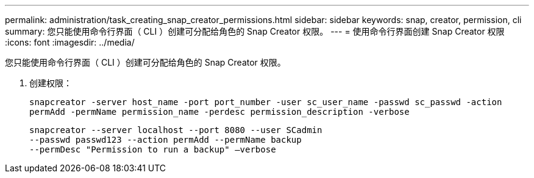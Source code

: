 ---
permalink: administration/task_creating_snap_creator_permissions.html 
sidebar: sidebar 
keywords: snap, creator, permission, cli 
summary: 您只能使用命令行界面（ CLI ）创建可分配给角色的 Snap Creator 权限。 
---
= 使用命令行界面创建 Snap Creator 权限
:icons: font
:imagesdir: ../media/


[role="lead"]
您只能使用命令行界面（ CLI ）创建可分配给角色的 Snap Creator 权限。

. 创建权限：
+
`snapcreator -server host_name -port port_number -user sc_user_name -passwd sc_passwd -action permAdd -permName permission_name -perdesc permission_description -verbose`

+
[listing]
----
snapcreator --server localhost --port 8080 --user SCadmin
--passwd passwd123 --action permAdd --permName backup
--permDesc "Permission to run a backup" –verbose
----

